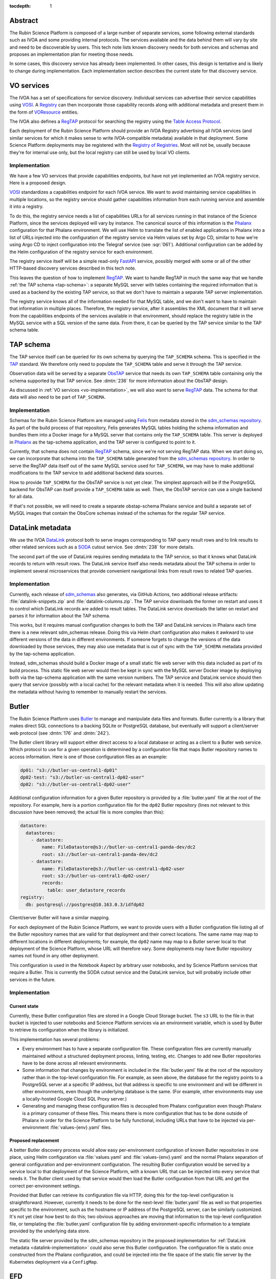 :tocdepth: 1

Abstract
========

The Rubin Science Platform is composed of a large number of separate services, some following external standards such as IVOA and some providing internal protocols.
The services available and the data behind them will vary by site and need to be discoverable by users.
This tech note lists known discovery needs for both services and schemas and proposes an implementation plan for meeting those needs.

In some cases, this discovery service has already been implemented.
In other cases, this design is tentative and is likely to change during implementation.
Each implementation section describes the current state for that discovery service.

VO services
===========

The IVOA has a set of specifications for service discovery.
Individual services can advertise their service capabilities using VOSI_.
A Registry_ can then incorporate those capability records along with additional metadata and present them in the form of VOResource_ entities.

.. _VOSI: https://www.ivoa.net/documents/VOSI/
.. _Registry: https://www.ivoa.net/documents/RegistryInterface/
.. _VOResource: https://www.ivoa.net/documents/REC/ReR/

The IVOA also defines a RegTAP_ protocol for searching the registry using the `Table Access Protocol`_.

.. _RegTAP: https://www.ivoa.net/documents/RegTAP/
.. _Table Access Protocol: https://www.ivoa.net/documents/TAP/

Each deployment of the Rubin Science Platform should provide an IVOA Registry advertising all IVOA services (and similar services for which it makes sense to write IVOA-compatible metadata) available in that deployment.
Some Science Platform deployments may be registered with the `Registry of Registries`_.
Most will not be, usually because they're for internal use only, but the local registry can still be used by local VO clients.

.. _Registry of Registries: https://www.ivoa.net/documents/Notes/RegistryOfRegistries/

.. _vo-implementation:

Implementation
--------------

We have a few VO services that provide capabilities endpoints, but have not yet implemented an IVOA registry service.
Here is a proposed design.

VOSI_ standardizes a capabilities endpoint for each IVOA service.
We want to avoid maintaining service capabilities in multiple locations, so the registry service should gather capabilities information from each running service and assemble it into a registry.

To do this, the registry service needs a list of capabilities URLs for all services running in that instance of the Science Platform, since the services deployed will vary by instance.
The canonical source of this information is the Phalanx_ configuration for that Phalanx environment.
We will use Helm to translate the list of enabled applications in Phalanx into a list of URLs injected into the configuration of the registry service via Helm values set by Argo CD, similar to how we're using Argo CD to inject configuration into the Telegraf service (see :sqr:`061`).
Additional configuration can be added by the Helm configuration of the registry service for each environment.

.. _Phalanx: https://phalanx.lsst.io/

The registry service itself will be a simple read-only FastAPI_ service, possibly merged with some or all of the other HTTP-based discovery services described in this tech note.

.. _FastAPI: https://fastapi.tiangolo.com/

This leaves the question of how to implement RegTAP_.
We want to handle RegTAP in much the same way that we handle :ref:`the TAP schema <tap-schema>`: a separate MySQL server with tables containing the required information that is used as a backend by the existing TAP service, so that we don't have to maintain a separate TAP server implementation.

The registry service knows all of the information needed for that MySQL table, and we don't want to have to maintain that information in multiple places.
Therefore, the registry service, after it assembles the XML document that it will serve from the capabilities endpoints of the services available in that environment, should replace the registry table in the MySQL service with a SQL version of the same data.
From there, it can be queried by the TAP service similar to the TAP schema table.

.. _tap-schema:

TAP schema
==========

The TAP service itself can be queried for its own schema by querying the ``TAP_SCHEMA`` schema.
This is specified in the TAP_ standard.
We therefore only need to populate the ``TAP_SCHEMA`` table and serve it through the TAP service.

.. _TAP: https://www.ivoa.net/documents/TAP/

Observation data will be served by a separate ObsTAP_ service that needs its own ``TAP_SCHEMA`` table containing only the schema supported by that TAP service.
See :dmtn:`236` for more information about the ObsTAP design.

.. _ObsTAP: https://www.ivoa.net/documents/ObsCore/

As discussed in :ref:`VO services <vo-implementation>`, we will also want to serve RegTAP_ data.
The schema for that data will also need to be part of ``TAP_SCHEMA``.

Implementation
--------------

Schemas for the Rubin Science Platform are managed using Felis_ from metadata stored in the `sdm_schemas repository`_.
As part of the build process of that repository, Felis generates MySQL tables holding the schema information and bundles them into a Docker image for a MySQL server that contains only the ``TAP_SCHEMA`` table.
This server is deployed in Phalanx_ as the tap-schema application, and the TAP server is configured to point to it.

.. _Felis: https://felis.lsst.io/
.. _sdm_schemas repository: https://github.com/lsst/sdm_schemas

Currently, that schema does not contain RegTAP_ schema, since we're not serving RegTAP data.
When we start doing so, we can incorporate that schema into the ``TAP_SCHEMA`` table generated from the `sdm_schemas repository`_.
In order to serve the RegTAP data itself out of the same MySQL service used for ``TAP_SCHEMA``, we may have to make additional modifications to the TAP service to add additional backend data sources.

How to provide ``TAP_SCHEMA`` for the ObsTAP service is not yet clear.
The simplest approach will be if the PostgreSQL backend for ObsTAP can itself provide a ``TAP_SCHEMA`` table as well.
Then, the ObsTAP service can use a single backend for all data.

If that's not possible, we will need to create a separate obstap-schema Phalanx service and build a separate set of MySQL images that contain the ObsCore schemas instead of the schemas for the regular TAP service.

DataLink metadata
=================

We use the IVOA DataLink_ protocol both to serve images corresponding to TAP query result rows and to link results to other related services such as a SODA_ cutout service.
See :dmtn:`238` for more details.

.. _DataLink: https://www.ivoa.net/documents/DataLink/
.. _SODA: https://www.ivoa.net/documents/SODA/

The second part of the use of DataLink requires sending metadata to the TAP service, so that it knows what DataLink records to return with result rows.
The DataLink service itself also needs metadata about the TAP schema in order to implement several microservices that provide convenient navigational links from result rows to related TAP queries.

.. _datalink-implementation:

Implementation
--------------

Currently, each release of sdm_schemas_ also generates, via GitHub Actions, two additional release artifacts: :file:`datalink-snippets.zip` and :file:`datalink-columns.zip`.
The TAP service downloads the former on restart and uses it to control which DataLink records are added to result tables.
The DataLink service downloads the latter on restart and parses it for information about the TAP schema.

.. _sdm_schemas: https://github.com/lsst/sdm_schemas

This works, but it requires manual configuration changes to both the TAP and DataLink services in Phalanx each time there is a new relevant sdm_schemas release.
Doing this via Helm chart configuration also makes it awkward to use different versions of the data in different environments.
If someone forgets to change the versions of the data downloaded by those services, they may also use metadata that is out of sync with the ``TAP_SCHEMA`` metadata provided by the tap-schema application.

Instead, sdm_schemas should build a Docker image of a small static file web server with this data included as part of its build process.
This static file web server would then be kept in sync with the MySQL server Docker image by deploying both via the tap-schema application with the same version numbers.
The TAP service and DataLink service should then query that service (possibly with a local cache) for the relevant metadata when it is needed.
This will also allow updating the metadata without having to remember to manually restart the services.

Butler
======

The Rubin Science Platform uses Butler_ to manage and manipulate data files and formats.
Butler currently is a library that makes direct SQL connections to a backing SQLite or PostgreSQL database, but eventually will support a client/server web protocol (see :dmtn:`176` and :dmtn:`242`).

The Butler client library will support either direct access to a local database or acting as a client to a Butler web service.
Which protocol to use for a given operation is determined by a configuration file that maps Butler repository names to access information.
Here is one of those configuration files as an example:

.. code-block:: yaml

   dp01: "s3://butler-us-central1-dp01"
   dp02-test: "s3://butler-us-central1-dp02-user"
   dp02: "s3://butler-us-central1-dp02-user"

Additional configuration information for a given Butler repository is provided by a :file:`butler.yaml` file at the root of the repository.
For example, here is a portion configuration file for the ``dp02`` Butler repository (lines not relevant to this discussion have been removed; the actual file is more complex than this):

.. code-block:: yaml

   datastore:
     datastores:
       - datastore:
           name: FileDatastore@s3://butler-us-central1-panda-dev/dc2
           root: s3://butler-us-central1-panda-dev/dc2
       - datastore:
           name: FileDatastore@s3://butler-us-central1-dp02-user
           root: s3://butler-us-central1-dp02-user/
           records:
             table: user_datastore_records
   registry:
     db: postgresql://postgres@10.163.0.3/idfdp02

Client/server Butler will have a similar mapping.

For each deployment of the Rubin Science Platform, we want to provide users with a Butler configuration file listing all of the Butler repository names that are valid for that deployment and their correct locations.
The same name may map to different locations in different deployments; for example, the ``dp02`` name may map to a Butler server local to that deployment of the Science Platform, whose URL will therefore vary.
Some deployments may have Butler repository names not found in any other deployment.

This configuration is used in the Notebook Aspect by arbitrary user notebooks, and by Science Platform services that require a Butler.
This is currently the SODA cutout service and the DataLink service, but will probably include other services in the future.

Implementation
--------------

Current state
^^^^^^^^^^^^^

Currently, these Butler configuration files are stored in a Google Cloud Storage bucket.
The ``s3`` URL to the file in that bucket is injected to user notebooks and Science Platform services via an environment variable, which is used by Butler to retrieve its configuration when the library is initialized.

This implementation has several problems:

- Every environment has to have a separate configuration file.
  These configuration files are currently manually maintained without a structured deployment process, linting, testing, etc.
  Changes to add new Butler repositories have to be done across all relevant environments.

- Some information that changes by environment is included in the :file:`butler.yaml` file at the root of the repository rather than in the top-level configuration file.
  For example, as seen above, the database for the registry points to a PostgreSQL server at a specific IP address, but that address is specific to one environment and will be different in other environments, even though the underlying database is the same.
  (For example, other environments may use a locally-hosted Google Cloud SQL Proxy server.)

- Generating and managing these configuration files is decoupled from Phalanx configuration even though Phalanx is a primary consumer of these files.
  This means there is more configuration that has to be done outside of Phalanx in order for the Science Platform to be fully functional, including URLs that have to be injected via per-environment :file:`values-{env}.yaml` files.

Proposed replacement
^^^^^^^^^^^^^^^^^^^^

A better Butler discovery process would allow easy per-environment configuration of known Butler repositories in one place, using Helm configuration via :file:`values.yaml` and :file:`values-{env}.yaml` and the normal Phalanx separation of general configuration and per-environment configuration.
The resulting Butler configuration would be served by a service local to that deployment of the Science Platform, with a known URL that can be injected into every service that needs it.
The Butler client used by that service would then load the Butler configuration from that URL and get the correct per-environment settings.

Provided that Butler can retrieve its configuration file via HTTP, doing this for the top-level configuration is straightforward.
However, currently it needs to be done for the next-level :file:`butler.yaml` file as well so that properties specific to the environment, such as the hostname or IP address of the PostgreSQL server, can be similarly customized.
It's not yet clear how best to do this; two obvious approaches are moving that information to the top-level configuration file, or templating the :file:`butler.yaml` configuration file by adding environment-specific information to a template provided by the underlying data store.

The static file server provided by the sdm_schemas repository in the proposed implementation for :ref:`DataLink metadata <datalink-implementation>` could also serve this Butler configuration.
The configuration file is static once constructed from the Phalanx configuration, and could be injected into the file space of the static file server by the Kubernetes deployment via a ``ConfigMap``.

EFD
===

The Engineering Facilities Database is used internal to Rubin Observatory for information used by project staff, such as telemetry from sensors and devices on the summit and performance metrics for the processing pipeline.
Unlike most other Science Platform use cases, it's often necessary for a user running a notebook in the Notebook Aspect of one Science Platform to connect to the EFD service provided by a different instance of the Science Platform.

When a user wants to access the EFD, by default they should be directed to the local instance.
However, if they request a specific instance, they should be directed to that instance.

This includes a requirement for authentication to the remote instance.
Currently, authentication is done by username and password, using a shared read-only account.

.. _efd-implementation:

Implementation
--------------

Currently, the Segwarides_ service running in Roundtable_ provides both discovery and authentication credentials for all EFD instances.
A client, at any Science Platform (or outside of any of them), tells Segwarides what EFD they want to connect to, and Segwarides returns the connection and authentication information for that EFD instance.
Normally, this is done via lsst-efd-client_.

.. _Segwarides: https://github.com/lsst-sqre/segwarides
.. _Roundtable: https://roundtable.lsst.io/
.. _lsst-efd-client: https://efd-client.lsst.io/

This approach has two problems.
First, it requires running a global Segwarides service, which in turn creates cross-domain authentication issues that we are currently ignoring.
Second, this architecture does not support the desired property of directing the user to the local instance by default, since it doesn't know which instance is local.

A better implementation would be to move the function of Segwarides to a service that runs in each Science Platform from which users may access an EFD.
That service would provide endpoints to retrieve the name and connection information for the local EFD, a list of known EFDs, or the connection information for another EFD by name.
This service would be protected by the authentication of that instance of the Science Platform (see :dmtn:`234`).

For the time being, we will continue to use username and password authentication, but this approach opens the possibility of using the user's existing authentication token for access to the local EFD.
Eventually, rather than returning a static username and password, it could also return a static authentication token for a remote EFD.

The drawback of this approach is that it requires duplicating the connection and authentication information for every EFD in each environment that runs an EFD discovery service.
That however can be handled automatically by Phalanx's Helm chart and secret automation, so while the operational data is duplicated, it will still be maintained by humans in only one place.

This EFD discovery service can be combined with the sdm_schemas service used for DataLink metadata and Butler discovery.
The data about known EFDs and their connection and authentication information can be injected into the Kubernetes deployment and parsed by a small amount of code in the sdm_schemas web service.
(This will technically make it not entirely a static file web service, but not add much meaningful complexity.)

Helper library
==============

Users could use the various discovery facilities directly, but to simplify writing notebooks in the Notebook Aspect, we provide helper functions to query Science Platform services.
For VO services, users could query the registry directly with PyVO_, but this is a somewhat complex interface that we want to simplify.

.. _PyVO: https://pyvo.readthedocs.io/en/latest/

These helper functions should be simple wrappers around queries to the above discovery services.
Butler is a special case since the Butler library itself will directly load the top-level configuration and can be configured (via an environment variable) with its location, and thus doesn't need a separate helper library.

Implementation
--------------

The current implementation of this helper library lives in two packages: lsst.rsp_ and lsst_efd_client_.
The former currently provides ways to access the TAP service (``lsst.rsp.get_tap_service`` and ``lsst.rsp.retrieve_query``).
The latter wraps the current EFD discovery service and provides methods to perform various types of EFD queries.

.. _lsst.rsp: https://github.com/lsst-sqre/lsst-rsp
.. _lsst_efd_client: https://efd-client.lsst.io/

We expect to want to add support for additional services to the lsst.rsp package, similar to the support for the TAP service.
The exact details may depend on the service; there are a few options for what may be most convenient for the user:

#. A mechanism to obtain the URL of the service, leaving all other details including authentication to the user.
   This gives the user the most flexibility, at the cost of only wrapping the discovery step and leaving authentication and all other details of service access to the user.
   This is the approach taken by the existing ``lsst.rsp.get_tap_service``.

#. A way to initiate a third-party client with the details required to access a service.
   For example, the helper function may return a PyVO_ client object with the service URL and authentication credentials already configured, or initiate the standard operation in a third-party client and return the results.
   This is the approach taken by the existing ``lsst.rsp.retrieve_query``.

#. Provide a full-fledged client for the service, which manages the connection and authentication and provides methods to perform all supported operations for that service.
   This is the approach taken by lsst_efd_client_.

There is no one solution that makes sense for every service.
Options 2 or 3 will make sense for some services but not others, depending on the details of that service, the availability of third-party libraries, and the anticipated use cases of users.

However, we can (and should) support option 1 for every service: return the URL of the named service in the local Science Platform, if it exists.
We can also support asking for a list of all services known to be running on the local instance of the Science Platform, where the result is a simple list of parameters that could be passed into the function asking for the URL.
This can wrap calls to the IVOA registry for VO services and other calls or sources of knowledge for non-VO services that don't make sense to register with the IVOA registry.

Rather than add a new function like ``lsst.rsp.get_tap_service`` for each individual service, this should be provided more generically, such as a ``get_service_url`` function that takes one of an enumerated list of services and returns the URL for that service if it is available.

